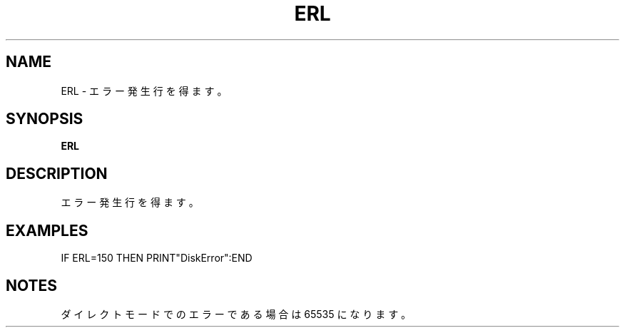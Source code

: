 .TH "ERL" "1" "2025-05-29" "MSX-BASIC" "User Commands"
.SH NAME
ERL \- エラー発生行を得ます。

.SH SYNOPSIS
.B ERL

.SH DESCRIPTION
.PP
エラー発生行を得ます。

.SH EXAMPLES
.PP
IF ERL=150 THEN PRINT"DiskError":END

.SH NOTES
.PP
.PP
ダイレクトモードでのエラーである場合は 65535 になります。